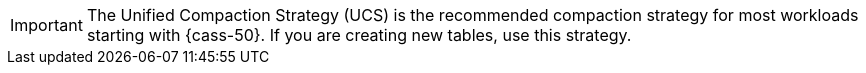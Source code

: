 [IMPORTANT]
====
The Unified Compaction Strategy (UCS) is the recommended compaction strategy for most workloads starting with {cass-50}.
If you are creating new tables, use this strategy.
====